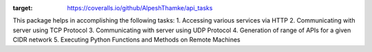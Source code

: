 .. image:: https://coveralls.io/repos/github/AlpeshThamke/api_tasks/badge.svg
:target: https://coveralls.io/github/AlpeshThamke/api_tasks

This package helps in accomplishing the following tasks:
1. Accessing various services via HTTP
2. Communicating with server using TCP Protocol
3. Communicating with server using UDP Protocol
4. Generation of range of APIs for a given CIDR network
5. Executing Python Functions and Methods on Remote Machines
